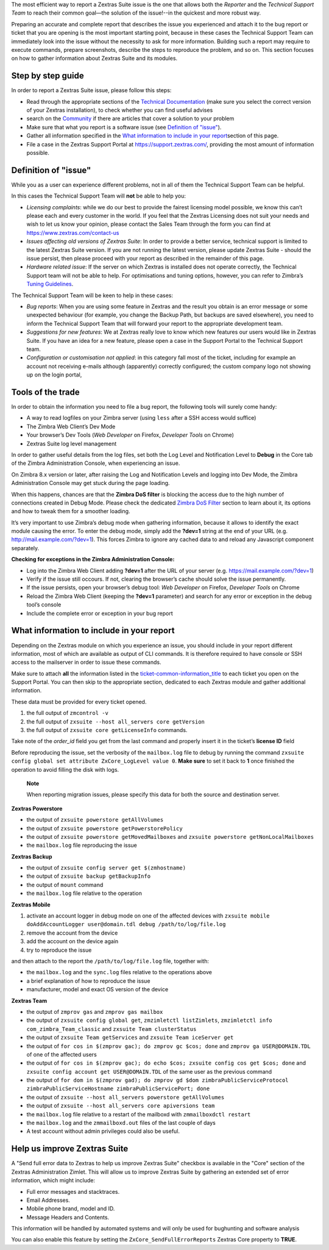 ..

The most efficient way to report a Zextras Suite issue is the one that
allows both the *Reporter* and the *Technical Support Team* to reach
their common goal—​the solution of the issue!--in the quickest and more
robust way.

Preparing an accurate and complete report that describes the issue you
experienced and attach it to the bug report or ticket that you are
opening is the most important starting point, because in these cases the
Technical Support Team can immediately look into the issue without the
necessity to ask for more information. Building such a report may
require to execute commands, prepare screenshots, describe the steps to
reproduce the problem, and so on. This section focuses on how to gather
information about Zextras Suite and its modules.

.. _step_by_step_guide:

Step by step guide
------------------

In order to report a Zextras Suite issue, please follow this steps:

-  Read through the appropriate sections of the `Technical
   Documentation <https://docs.zextras.com/zextras-suite-documentation/latest/home.html>`_
   (make sure you select the correct version of your Zextras
   installation), to check whether you can find useful advises

-  search on the `Community <https://community.zextras.com/>`_ if there
   are articles that cover a solution to your problem

-  Make sure that what you report is a software issue (see `Definition
   of "issue" <#issue-definition>`_).

-  Gather all information specified in the `What information to include
   in your report <#required-info-ticket>`_\ section of this page.

-  File a case in the Zextras Support Portal at
   https://support.zextras.com/, providing the most amount of
   information possible.

.. _issue-definition:

Definition of "issue"
--------------------

While you as a user can experience different problems, not in all of
them the Technical Support Team can be helpful.

In this cases the Technical Support Team will **not** be able to help
you:

-  *Licensing complaints*: while we do our best to provide the fairest
   licensing model possible, we know this can’t please each and every
   customer in the world. If you feel that the Zextras Licensing does
   not suit your needs and wish to let us know your opinion, please
   contact the Sales Team through the form you can find at
   https://www.zextras.com/contact-us

-  *Issues affecting old versions of Zextras Suite*: In order to provide
   a better service, technical support is limited to the latest Zextras
   Suite version. If you are not running the latest version, please
   update Zextras Suite - should the issue persist, then please proceed
   with your report as described in the remainder of this page.

-  *Hardware related issue*: If the server on which Zextras is installed
   does not operate correctly, the Technical Support team will not be
   able to help. For optimisations and tuning options, however, you can
   refer to Zimbra’s `Tuning
   Guidelines <http://wiki.zimbra.com/wiki/Performance_Tuning_Guidelines_for_Large_Deployments>`_.

The Technical Support Team will be keen to help in these cases:

-  *Bug reports*: When you are using some feature in Zextras and the
   result you obtain is an error message or some unexpected behaviour
   (for example, you change the Backup Path, but backups are saved
   elsewhere), you need to inform the Technical Support Team that will
   forward your report to the appropriate development team.

-  *Suggestions for new features*: We at Zextras really love to know
   which new features our users would like in Zextras Suite. If you have
   an idea for a new feature, please open a case in the Support Portal
   to the Technical Support team.

-  *Configuration or customisation not applied*: in this category fall
   most of the ticket, including for example an account not receiving
   e-mails although (apparently) correctly configured; the custom
   company logo not showing up on the login portal,

.. _tools_of_the_trade:

Tools of the trade
------------------

In order to obtain the information you need to file a bug report, the
following tools will surely come handy:

-  A way to read logfiles on your Zimbra server (using ``less`` after a
   SSH access would suffice)

-  The Zimbra Web Client’s Dev Mode

-  Your browser’s Dev Tools (*Web Developer* on Firefox, *Developer
   Tools* on Chrome)

-  Zextras Suite log level management

In order to gather useful details from the log files, set both the Log
Level and Notification Level to **Debug** in the Core tab of the Zimbra
Administration Console, when experiencing an issue.

On Zimbra 8.x version or later, after raising the Log and Notification
Levels and logging into Dev Mode, the Zimbra Administration Console may
get stuck during the page loading.

When this happens, chances are that the **Zimbra DoS filter** is
blocking the access due to the high number of connections created in
Debug Mode. Please check the dedicated `Zimbra DoS
Filter <install-guide.xml#dos-filter>`_ section to learn about it, its
options and how to tweak them for a smoother loading.

It’s very important to use Zimbra’s debug mode when gathering
information, because it allows to identify the exact module causing the
error. To enter the debug mode, simply add the **?dev=1** string at the
end of your URL (e.g. http://mail.example.com/?dev=1). This forces
Zimbra to ignore any cached data to and reload any Javascript component
separately.

**Checking for exceptions in the Zimbra Administration Console:**

-  Log into the Zimbra Web Client adding **?dev=1** after the URL of
   your server (e.g. https://mail.example.com/?dev=1)

-  Verify if the issue still occours. If not, clearing the browser’s
   cache should solve the issue permanently.

-  If the issue persists, open your browser’s debug tool: *Web
   Developer* on Firefox, *Developer Tools* on Chrome

-  Reload the Zimbra Web Client (keeping the **?dev=1** parameter) and
   search for any error or exception in the debug tool’s console

-  Include the complete error or exception in your bug report

.. _required-info-ticket:

What information to include in your report
------------------------------------------

Depending on the Zextras module on which you experience an issue, you
should include in your report different information, most of which are
available as output of CLI commands. It is therefore required to have
console or SSH access to the mailserver in order to issue these
commands.

Make sure to attach **all** the information listed in the
`ticket-common-information_title <#_common_information>`_ to each
ticket you open on the Support Portal. You can then skip to the
appropriate section, dedicated to each Zextras module and gather
additional information.

These data must be provided for every ticket opened.

1. the full output of ``zmcontrol -v``

2. the full output of ``zxsuite --host all_servers core getVersion``

3. the full output of ``zxsuite core getLicenseInfo`` commands.

Take note of the *order_id* field you get from the last command and
properly insert it in the ticket’s **license ID** field

Before reproducing the issue, set the verbosity of the ``mailbox.log``
file to debug by running the command ``zxsuite config global set
attribute ZxCore_LogLevel value 0``. **Make sure** to set it back to
**1** once finished the operation to avoid filling the disk with logs.

   **Note**

   When reporting migration issues, please specify this data for both
   the source and destination server.

.. _zextras_powerstore:

**Zextras Powerstore**

-  the output of ``zxsuite powerstore getAllVolumes``

-  the output of ``zxsuite powerstore getPowerstorePolicy``

-  the output of ``zxsuite powerstore getMovedMailboxes`` and
   ``zxsuite powerstore getNonLocalMailboxes``

-  the ``mailbox.log`` file reproducing the issue

.. _zextras_backup:

**Zextras Backup**

-  the output of ``zxsuite config server get $(zmhostname)``

-  the output of ``zxsuite backup getBackupInfo``

-  the output of ``mount`` command

-  the ``mailbox.log`` file relative to the operation

.. _zextras_mobile:

**Zextras Mobile**

1. activate an account logger in debug mode on one of the affected
   devices with
   ``zxsuite mobile doAddAccountLogger user@domain.tdl debug /path/to/log/file.log``

2. remove the account from the device

3. add the account on the device again

4. try to reproduce the issue

and then attach to the report the ``/path/to/log/file.log`` file,
together with:

-  the ``mailbox.log`` and the ``sync.log`` files relative to the
   operations above

-  a brief explanation of how to reproduce the issue

-  manufacturer, model and exact OS version of the device

.. _zextras_team:

**Zextras Team**

-  the output of ``zmprov gas`` and ``zmprov gas mailbox``

-  the output of ``zxsuite config global get``,
   ``zmzimletctl listZimlets``,
   ``zmzimletctl info com_zimbra_Team_classic`` and
   ``zxsuite Team clusterStatus``

-  the output of ``zxsuite Team getServices`` and
   ``zxsuite Team iceServer get``

-  the output of ``for cos in $(zmprov gac); do zmprov gc $cos; done``
   and ``zmprov ga USER@DOMAIN.TDL`` of one of the affected users

-  the output of
   ``for cos in $(zmprov gac); do echo $cos; zxsuite config cos get $cos; done``
   and ``zxsuite config account get USER@DOMAIN.TDL`` of the same user
   as the previous command

-  the output of
   ``for dom in $(zmprov gad); do zmprov gd $dom zimbraPublicServiceProtocol zimbraPublicServiceHostname zimbraPublicServicePort; done``

-  the output of ``zxsuite --host all_servers powerstore getAllVolumes``

-  the output of ``zxsuite --host all_servers core apiversions team``

-  the ``mailbox.log`` file relative to a restart of the mailboxd with
   ``zmmailboxdctl restart``

-  the ``mailbox.log`` and the ``zmmailboxd.out`` files of the last
   couple of days

-  A test account without admin privileges could also be useful.

.. _help_us_improve_zextras_suite:

Help us improve Zextras Suite
-----------------------------

A "Send full error data to Zextras to help us improve Zextras Suite"
checkbox is available in the "Core" section of the Zextras
Administration Zimlet. This will allow us to improve Zextras Suite by
gathering an extended set of error information, which might include:

-  Full error messages and stacktraces.

-  Email Addresses.

-  Mobile phone brand, model and ID.

-  Message Headers and Contents.

This information will be handled by automated systems and will only be
used for bughunting and software analysis

You can also enable this feature by setting the
``ZxCore_SendFullErrorReports`` Zextras Core property to **TRUE**.
